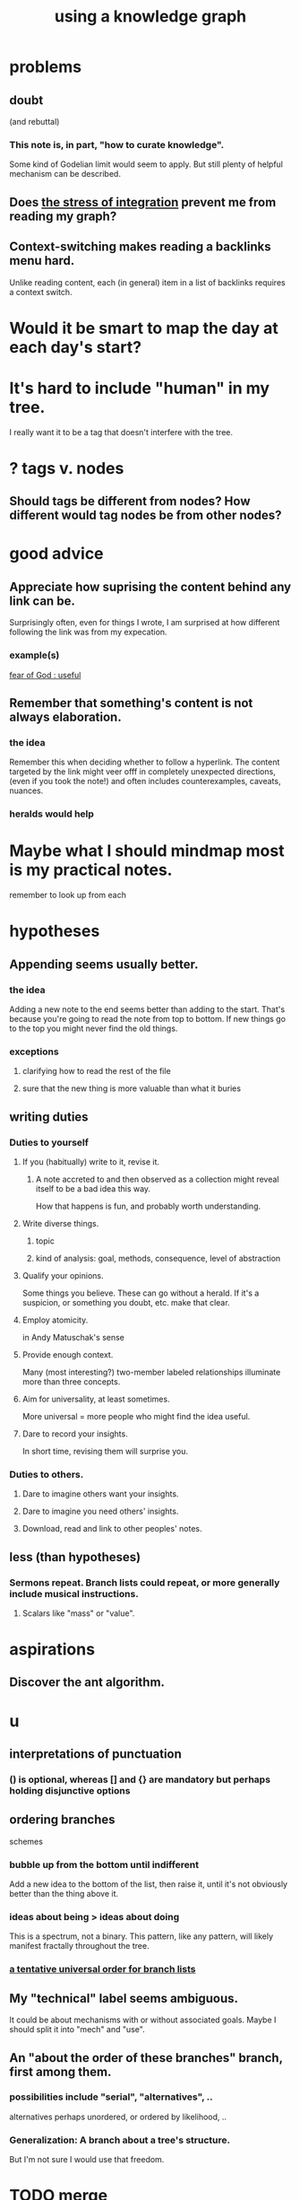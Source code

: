:PROPERTIES:
:ID:       9e45ccd9-d6e0-4870-8f13-cc11135334d0
:ROAM_ALIASES: "how to use a knowledge graph" "how to knowledge graph"
:END:
#+title: using a knowledge graph
* problems
** doubt
   (and rebuttal)
*** This note is, in part, "how to curate knowledge".
    Some kind of Godelian limit would seem to apply.
    But still plenty of helpful mechanism can be described.
** Does [[id:8e2c3a3f-f0e1-46f3-af4c-a265312346ca][the stress of integration]] prevent me from reading my graph?
** Context-switching makes reading a backlinks menu hard.
   Unlike reading content,
   each (in general) item in a list of backlinks
   requires a context switch.
* Would it be smart to map the day at each day's start?
* It's hard to include "human" in my tree.
  I really want it to be a tag that doesn't interfere with the tree.
* ? tags v. nodes
** Should tags be different from nodes? How different would tag nodes be from other nodes?
* good advice
** Appreciate how suprising the content behind any link can be.
   Surprisingly often, even for things I wrote,
   I am surprised at how different following the link was from my expecation.
*** example(s)
    [[id:fe6020ff-3dfe-40ed-8724-e226eef4694a][fear of God : useful]]
** Remember that something's content is not always elaboration.
*** the idea
    Remember this when deciding whether to follow a hyperlink.
    The content targeted by the link
    might veer offf in completely unexpected directions,
    (even if you took the note!)
    and often includes counterexamples, caveats, nuances.
*** heralds would help
* Maybe what I should mindmap most is my practical notes.
  remember to look up from each
* hypotheses
** Appending seems usually better.
*** the idea
    Adding a new note to the end seems better than adding to the start.
    That's because you're going to read the note from top to bottom.
    If new things go to the top you might never find the old things.
*** exceptions
**** clarifying how to read the rest of the file
**** sure that the new thing is more valuable than what it buries
** writing duties
*** Duties to yourself
**** If you (habitually) write to it, revise it.
***** A note accreted to and then observed as a collection might reveal itself to be a bad idea this way.
      How that happens is fun, and probably worth understanding.
**** Write diverse things.
***** topic
***** kind of analysis: goal, methods, consequence, level of abstraction
**** Qualify your opinions.
     Some things you believe. These can go without a herald.
     If it's a suspicion, or something you doubt, etc. make that clear.
**** Employ atomicity.
     in Andy Matuschak's sense
**** Provide enough context.
     Many (most interesting?) two-member labeled relationships illuminate more than three concepts.
**** Aim for universality, at least sometimes.
     More universal = more people who might find the idea useful.
**** Dare to record your insights.
     In short time, revising them will surprise you.
*** Duties to others.
**** Dare to imagine others want your insights.
**** Dare to imagine you need others' insights.
**** Download, read and link to other peoples' notes.
** less (than hypotheses)
*** Sermons repeat. Branch lists could repeat, or more generally include musical instructions.
**** Scalars like "mass" or "value".
* aspirations
** Discover the ant algorithm.
* u
** interpretations of punctuation
*** () is optional, whereas [] and {} are mandatory but perhaps holding disjunctive options
** ordering branches
   schemes
*** bubble up from the bottom until indifferent
    Add a new idea to the bottom of the list, then raise it,
    until it's not obviously better than the thing above it.
*** ideas about being > ideas about doing
    This is a spectrum, not a binary.
    This pattern, like any pattern,
    will likely manifest fractally throughout the tree.
*** [[id:cf2e9be0-dd55-4f08-84fd-7d456faee1a1][a tentative universal order for branch lists]]
** My "technical" label seems ambiguous.
   It could be about mechanisms with or without associated goals.
   Maybe I should split it into "mech" and "use".
** An "about the order of these branches" branch, first among them.
*** possibilities include "serial", "alternatives", ..
    alternatives perhaps unordered, or ordered by likelihood, ..
*** Generalization: A branch about a tree's structure.
    But I'm not sure I would use that freedom.
* TODO merge
** [[id:ce9e0a8d-19fa-48eb-9d0e-6cedcb0fdc99][notes, how to take]]
** [[id:7b2cd1a3-bac4-4057-90e3-a2698a2fdefb][consult your notes : why and how]]
** which one
*** There should always be a "recent, unmerged, serial as written" bucket at the end of the sorted list, to put new things without having to disturb train of thought elsewhere.
*** Always append at the end, and order from the top.
    And mark the last node to be ordered.
    More generally, keep a list of line unmbers when nodes were visited in each file. A frequent enough git commit history would have this property.
** the u bucket
*** automatically add a "new & unmerged" bucket at the {bottom for others, top for the author} of each list
**** they should be orderable by age*
     (*) and maybe by other things
* A valid read technique is to read the whole file before deciding which links to follow.
  Has the advantage (?) of making it possible to know what you read, which might make it easier to review more of your graph.
  Has the disadvantage of slowing down how fast you move across files, by forcing a complete read of each before moving on.
* a read-write equilibrium
** good arrangement requires knowing how you read, and vice-versa
   e.g. if you know you'll read from the top down and from root to leaves, then your choices of what is how high, what is nested, and what is behind a link are all important.
* Can there be a read algorithm? To [[id:5e3a5ad9-f733-45fe-a7f1-55dcc0ce2bed][direct attention well]]?
* ? Give everything a context.
* Maybe don't start new roots.
  Rather start from inside a document,
  and then maybe add contexts and separate it.
** not sure
   Should everything new graft onto a historical context,
   even if one is always in easy reach?
* Maybe always read backlinks* before reading content.
  (*) their titles, that is
* [[id:61f58054-3032-4e45-bfda-dbc278c040d7][graph writing = priority choice]]
  When (on average) working on this topic I want
  these ideas visible in this order.
* [[id:84a8e1b0-baa5-4435-a564-a921e45e24de][the collector's fallacy (for information)]]
* more reasons to classify a node once created
  In the class you might have a synonym.
* [[id:b3783193-5288-4336-8a99-d58a545bb4b2][mindmapping can usefully be compared to improv]]
* processing
** TODO How should your knowledge graph prompt you to read?
*** That is, outside of it, other people's work
* seem to help
** When lost, look back at your reading history.
* [[id:1989f694-7acc-433f-aae6-7e7146abd9cc][how to file a note]]
* Don't worry about losing conscious track of any note -- losing track is, in fact, critical to successful usage of a knowledge graph.
  Even if you perfectly anticipate and curate the set Y when you create the new note, it's possible that you won't look up anything in Y for a long time. That's fine! Continuing the above example, suppose the note you wrote was about love and how to avoid burnout at work, and you put it under those two things, and then never looked at those two things. That means those two things weren't an issue for you.
reading and rewriting my notes
* Be clear on the purpose.
  Shuffling mindmaps is not something I do for the mindmap's sake!
  It is how I think.
* Remember that I like rewriting my notes.
  :PROPERTIES:
  :ID:       2597d25f-e6f5-488e-aa52-277dd287526b
  :END:
  For some reason this is hard.
  I learn the lesson repeatedly, and it surprises me each time.
** Maybe the question is *when* do I like it?
   :PROPERTIES:
   :ID:       99721b37-30b0-4475-81fa-42b6f67e6ec8
   :END:
   Do I like it when it's productive?
   Do I know when it's productive?
   Do I like reading/organizing a topic when I've been procrastinating the topic? (I think so.)
* [[id:28f244af-3876-4302-8aa6-4e2306024149][Hegelian synthesis is a fun knowledge graph trick.]]
* [[id:2a1c0d5e-81ac-46a8-a349-f3715428ac4e][promote "_ feels _" notes : a generalization of trigger warnings]]
* how to read a knowledge graph
  :PROPERTIES:
  :ID:       7b2cd1a3-bac4-4057-90e3-a2698a2fdefb
  :END:
** Read like a [[id:5498fb6a-fcf2-49e4-a6d0-aa30a615301d][rushing paleontologist]].
** Know when to read it. Treat them like Google.
   When you have an itch to do anything, part of scratching it should be to look in your notes for anything you've already written on it before.
** Consult the upper onotology, too.
*** the idea
    Check out notes that link to what you're reading.
*** why
    When you visited the current file -- say, "how to program in Python" -- it's likely not because doing that was your motivation per se, but rather some bigger project was, like "programming". And the latter probably links to the former. Looking "upward" will bring it into view, and thereby both remind you of your larger purpose(s) and of context and methods relevant to those purposes.
* learn to search your notes
  If the note exists, usually it's not hard to find -- even if you didn't curate its parents well, you can grep your folder for relevant terms.
* [[id:5cfb00c4-3302-4b47-8ee0-1814d5869937][Don't restart from scratch.]]
* [[id:5b7900ff-1792-47d1-a55a-8435f8766baf][Don't build premature structure when mapping knowledge.]]
* [[id:23f40301-92d8-48d5-9c5a-d28b334acf02][Random, motivated, "generous" note navigation seems promising.]]
* [[id:05a84243-9dcf-4492-b81e-a48fd2f53b3c][knowledge graphs and/or meditation]]
* [[id:514fe55a-d22c-4e6a-9b0f-3a01a89742db][Review notes before any high-pressure situation.]]
* [[id:d283b6a3-205b-4a7c-9338-aa458f091691][Use my "prefix-date-uri" script.]]
* [[id:9e45ccd9-d6e0-4870-8f13-cc11135334d0][how to avoid losing notes in a knowledge graph]]
* [[id:7ae561f9-6dfb-4ebb-b95d-af26876a854a][poetry and logic v. the infinite]]
* two maybe-peer ?s and a burial
** deliberation
*** the lead ? and the trailing ?
**** first = big
**** last = read last sometimes but nearly first others
**** first and last in a branch list
     The big ? is conceptual, the little ? unsure about and maybe worth the highlight of being last. But if it's last there should be a garbage nearby.
** conclusion
   The ? near (at?) the top of the branch list is conceptual, fundamental in a way that could if understood upset the order of the other branches.
   The ? near the bottom, if any, is dubious but worth the highlight. It can also be a dubious branch of the early ? branch.
   There should be a "bury" branch near the end. Not everything deleted has to go there but probably a lot should, because maybe we'll have the processing power to incorporate all the data including those burials.
* [[id:934b7b55-f1d8-43f7-9649-f745d0d3b54c][Making playlists resembles note-taking.]]
